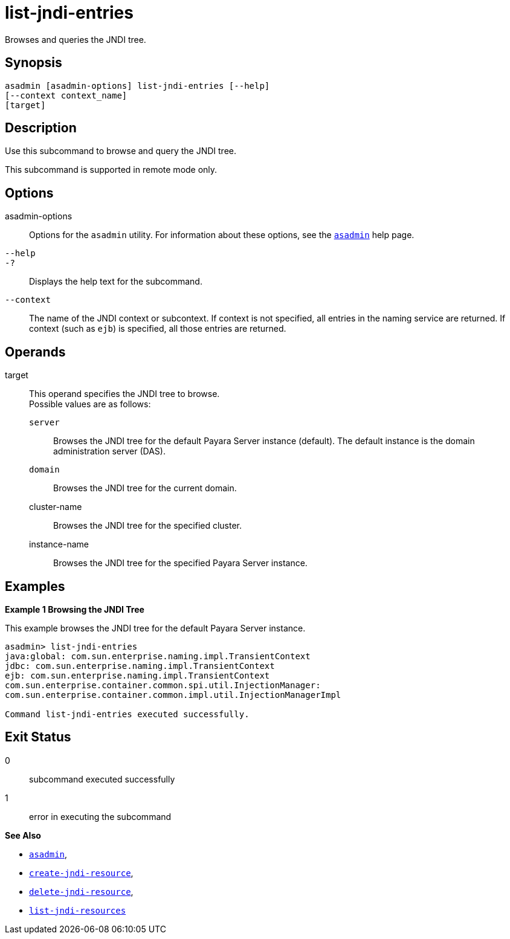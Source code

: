 [[list-jndi-entries]]
= list-jndi-entries

Browses and queries the JNDI tree.

[[synopsis]]
== Synopsis

[source,shell]
----
asadmin [asadmin-options] list-jndi-entries [--help]
[--context context_name]
[target]
----

[[description]]
== Description

Use this subcommand to browse and query the JNDI tree.

This subcommand is supported in remote mode only.

[[options]]
== Options

asadmin-options::
  Options for the `asadmin` utility. For information about these options, see the xref:asadmin.adoc#asadmin-1m[`asadmin`] help page.
`--help`::
`-?`::
  Displays the help text for the subcommand.
`--context`::
  The name of the JNDI context or subcontext. If context is not specified, all entries in the naming service are returned. If context
  (such as `ejb`) is specified, all those entries are returned.

[[operands]]
== Operands

target::
  This operand specifies the JNDI tree to browse. +
  Possible values are as follows: +
  `server`;;
    Browses the JNDI tree for the default Payara Server instance (default). The default instance is the domain administration server (DAS).
  `domain`;;
    Browses the JNDI tree for the current domain.
  cluster-name;;
    Browses the JNDI tree for the specified cluster.
  instance-name;;
    Browses the JNDI tree for the specified Payara Server instance.

[[examples]]
== Examples

*Example 1 Browsing the JNDI Tree*

This example browses the JNDI tree for the default Payara Server instance.

[source,shell]
----
asadmin> list-jndi-entries
java:global: com.sun.enterprise.naming.impl.TransientContext
jdbc: com.sun.enterprise.naming.impl.TransientContext
ejb: com.sun.enterprise.naming.impl.TransientContext
com.sun.enterprise.container.common.spi.util.InjectionManager: 
com.sun.enterprise.container.common.impl.util.InjectionManagerImpl

Command list-jndi-entries executed successfully.
----

[[exit-status]]
== Exit Status

0::
  subcommand executed successfully
1::
  error in executing the subcommand

*See Also*

* xref:asadmin.adoc#asadmin-1m[`asadmin`],
* xref:create-jndi-resource.adoc#create-jndi-resource[`create-jndi-resource`],
* xref:delete-jndi-resource.adoc#delete-jndi-resource[`delete-jndi-resource`],
* xref:list-jndi-resources.adoc#list-jndi-resources[`list-jndi-resources`]


